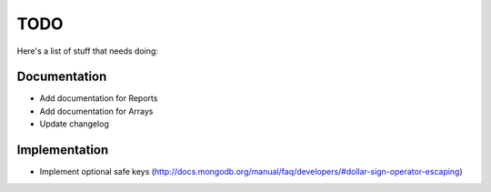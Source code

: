 TODO
====
Here's a list of stuff that needs doing:

Documentation
-------------

- Add documentation for Reports
- Add documentation for Arrays
- Update changelog

Implementation
--------------

- Implement optional safe keys (http://docs.mongodb.org/manual/faq/developers/#dollar-sign-operator-escaping)
